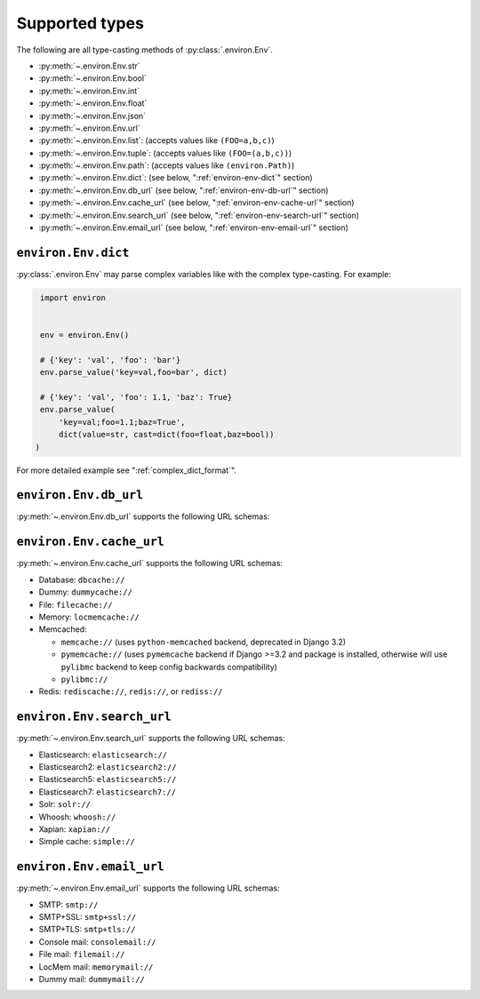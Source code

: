 ===============
Supported types
===============

The following are all type-casting methods of :py:class:`.environ.Env`.

* :py:meth:`~.environ.Env.str`
* :py:meth:`~.environ.Env.bool`
* :py:meth:`~.environ.Env.int`
* :py:meth:`~.environ.Env.float`
* :py:meth:`~.environ.Env.json`
* :py:meth:`~.environ.Env.url`
* :py:meth:`~.environ.Env.list`: (accepts values like ``(FOO=a,b,c)``)
* :py:meth:`~.environ.Env.tuple`:  (accepts values like ``(FOO=(a,b,c))``)
* :py:meth:`~.environ.Env.path`:  (accepts values like ``(environ.Path)``)
* :py:meth:`~.environ.Env.dict`:   (see below, ":ref:`environ-env-dict`" section)
* :py:meth:`~.environ.Env.db_url` (see below, ":ref:`environ-env-db-url`" section)
* :py:meth:`~.environ.Env.cache_url` (see below, ":ref:`environ-env-cache-url`" section)
* :py:meth:`~.environ.Env.search_url` (see below, ":ref:`environ-env-search-url`" section)
* :py:meth:`~.environ.Env.email_url` (see below, ":ref:`environ-env-email-url`" section)


.. _environ-env-dict:

``environ.Env.dict``
======================

:py:class:`.environ.Env` may parse complex variables like with the complex type-casting.
For example:

.. code-block:: python

   import environ


   env = environ.Env()

   # {'key': 'val', 'foo': 'bar'}
   env.parse_value('key=val,foo=bar', dict)

   # {'key': 'val', 'foo': 1.1, 'baz': True}
   env.parse_value(
       'key=val;foo=1.1;baz=True',
       dict(value=str, cast=dict(foo=float,baz=bool))
  )

For more detailed example see ":ref:`complex_dict_format`".


.. _environ-env-db-url:

``environ.Env.db_url``
======================

:py:meth:`~.environ.Env.db_url` supports the following URL schemas:

.. glossary::

    Amazon Redshift
      **Database Backend:** ``django_redshift_backend``

      **URL schema:** ``redshift://``

    LDAP
      **Database Backend:** ``ldapdb.backends.ldap``

      **URL schema:** ``ldap://host:port/dn?attrs?scope?filter?exts``

    MSSQL
      **Database Backend:** ``sql_server.pyodbc``

      **URL schema:** ``mssql://user:password@host:port/dbname``

      With MySQL you can use the following schemas: ``mysql``, ``mysql2``.

    MySQL (GIS)
      **Database Backend:** ``django.contrib.gis.db.backends.mysql``

      **URL schema:** ``mysqlgis://user:password@host:port/dbname``

    MySQL
      **Database Backend:** ``django.db.backends.mysql``

      **URL schema:** ``mysql://user:password@host:port/dbname``

    MySQL Connector Python from Oracle
      **Database Backend:** ``mysql.connector.django``

      **URL schema:** ``mysql-connector://``

    Oracle
      **Database Backend:** ``django.db.backends.oracle``

      **URL schema:** ``oracle://user:password@host:port/dbname``

    PostgreSQL
      **Database Backend:** ``django.db.backends.postgresql``

      **URL schema:** ``postgres://user:password@host:port/dbname``

      With PostgreSQL you can use the following schemas: ``postgres``, ``postgresql``, ``psql``, ``pgsql``, ``postgis``.
      You can also use UNIX domain sockets path instead of hostname. For example: ``postgres://path/dbname``.
      The ``django.db.backends.postgresql_psycopg2`` will be used if the Django version is less than ``2.0``.

    PostGIS
      **Database Backend:** ``django.contrib.gis.db.backends.postgis``

      **URL schema:** ``postgis://user:password@host:port/dbname``

    PyODBC
      **Database Backend:** ``sql_server.pyodbc``

      **URL schema:** ``pyodbc://``

    SQLite
      **Database Backend:** ``django.db.backends.sqlite3``

      **URL schema:** ``sqlite:////absolute/path/to/db/file``

      SQLite connects to file based databases. URL schemas ``sqlite://`` or
      ``sqlite://:memory:`` means the database is in the memory (not a file on disk).

    SpatiaLite
      **Database Backend:** ``django.contrib.gis.db.backends.spatialite``

      **URL schema:** ``spatialite:///PATH``

      SQLite connects to file based databases. URL schemas ``sqlite://`` or
      ``sqlite://:memory:`` means the database is in the memory (not a file on disk).


.. _environ-env-cache-url:

``environ.Env.cache_url``
=========================

:py:meth:`~.environ.Env.cache_url` supports the following URL schemas:

* Database: ``dbcache://``
* Dummy: ``dummycache://``
* File: ``filecache://``
* Memory: ``locmemcache://``
* Memcached:

  * ``memcache://`` (uses ``python-memcached`` backend, deprecated in Django 3.2)
  * ``pymemcache://`` (uses ``pymemcache`` backend if Django >=3.2 and package is installed, otherwise will use ``pylibmc`` backend to keep config backwards compatibility)
  * ``pylibmc://``

* Redis: ``rediscache://``, ``redis://``, or ``rediss://``


.. _environ-env-search-url:

``environ.Env.search_url``
==========================

:py:meth:`~.environ.Env.search_url` supports the following URL schemas:

* Elasticsearch: ``elasticsearch://``
* Elasticsearch2: ``elasticsearch2://``
* Elasticsearch5: ``elasticsearch5://``
* Elasticsearch7: ``elasticsearch7://``
* Solr: ``solr://``
* Whoosh: ``whoosh://``
* Xapian: ``xapian://``
* Simple cache: ``simple://``


.. _environ-env-email-url:

``environ.Env.email_url``
==========================

:py:meth:`~.environ.Env.email_url` supports the following URL schemas:

* SMTP: ``smtp://``
* SMTP+SSL: ``smtp+ssl://``
* SMTP+TLS: ``smtp+tls://``
* Console mail: ``consolemail://``
* File mail: ``filemail://``
* LocMem mail: ``memorymail://``
* Dummy mail: ``dummymail://``

